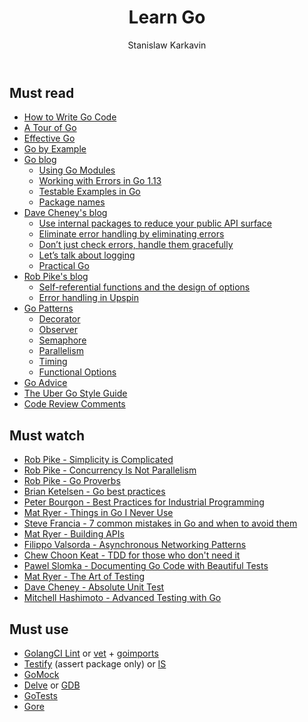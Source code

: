 #+title: Learn Go
#+author: Stanislaw Karkavin
#+email: me@xdefrag.dev
#+language: en
#+description: An opinionated list of resources for learning Go.

** Must read
- [[https://golang.org/doc/code.html][How to Write Go Code]]
- [[https://tour.golang.org/welcome/1][A Tour of Go]]
- [[https://golang.org/doc/effective_go.html][Effective Go]]
- [[https://gobyexample.com/][Go by Example]]
- [[https://blog.golang.org/][Go blog]]
  - [[https://blog.golang.org/using-go-modules][Using Go Modules]]
  - [[https://blog.golang.org/go1.13-errors][Working with Errors in Go 1.13]]
  - [[https://blog.golang.org/examples][Testable Examples in Go]]
  - [[https://blog.golang.org/package-names][Package names]]
- [[https://dave.cheney.net/][Dave Cheney's blog]]
  - [[https://dave.cheney.net/2019/10/06/use-internal-packages-to-reduce-your-public-api-surface][Use internal packages to reduce your public API surface]]
  - [[https://dave.cheney.net/2019/01/27/eliminate-error-handling-by-eliminating-errors][Eliminate error handling by eliminating errors]]
  - [[https://dave.cheney.net/2016/04/27/dont-just-check-errors-handle-them-gracefully][Don’t just check errors, handle them gracefully]]
  - [[https://dave.cheney.net/2015/11/05/lets-talk-about-logging][Let’s talk about logging]]
  - [[https://dave.cheney.net/practical-go][Practical Go]]
- [[https://commandcenter.blogspot.com/][Rob Pike's blog]]
  - [[https://commandcenter.blogspot.com/2014/01/self-referential-functions-and-design.html][Self-referential functions and the design of options]]
  - [[https://commandcenter.blogspot.com/2017/12/error-handling-in-upspin.html][Error handling in Upspin]]
- [[https://github.com/tmrts/go-patterns][Go Patterns]]
  - [[https://github.com/tmrts/go-patterns/blob/master/structural/decorator.md][Decorator]]
  - [[https://github.com/tmrts/go-patterns/blob/master/behavioral/observer.md][Observer]]
  - [[https://github.com/tmrts/go-patterns/blob/master/synchronization/semaphore.md][Semaphore]]
  - [[https://github.com/tmrts/go-patterns/blob/master/concurrency/parallelism.go][Parallelism]]
  - [[https://github.com/tmrts/go-patterns/blob/master/profiling/timing.md][Timing]]
  - [[https://github.com/tmrts/go-patterns/blob/master/idiom/functional-options.md][Functional Options]]
- [[https://github.com/cristaloleg/go-advice][Go Advice]]
- [[https://github.com/uber-go/guide/blob/master/style.md][The Uber Go Style Guide]]
- [[https://github.com/golang/go/wiki/CodeReviewComments][Code Review Comments]]

** Must watch
- [[https://youtu.be/rFejpH_tAHM][Rob Pike - Simplicity is Complicated]]
- [[https://youtu.be/cN_DpYBzKso][Rob Pike - Concurrency Is Not Parallelism]]
- [[https://youtu.be/PAAkCSZUG1c][Rob Pike - Go Proverbs]]
- [[https://youtu.be/MzTcsI6tn-0][Brian Ketelsen - Go best practices]]
- [[https://youtu.be/PTE4VJIdHPg][Peter Bourgon - Best Practices for Industrial Programming]]
- [[https://youtu.be/5DVV36uqQ4E][Mat Ryer - Things in Go I Never Use]]
- [[https://youtu.be/29LLRKIL_TI][Steve Francia - 7 common mistakes in Go and when to avoid them]]
- [[https://youtu.be/tIm8UkSf6RA][Mat Ryer - Building APIs]]
- [[https://youtu.be/afSiVelXDTQ][Filippo Valsorda - Asynchronous Networking Patterns]]
- [[https://youtu.be/a6oP24CSdUg][Chew Choon Keat - TDD for those who don't need it]]
- [[https://youtu.be/TGg6cc0QCzw][Pawel Slomka - Documenting Go Code with Beautiful Tests]]
- [[https://www.youtube.com/watch?v=EOpj9aZ8Kfo][Mat Ryer - The Art of Testing]]
- [[https://youtu.be/UKe5sX1dZ0k][Dave Cheney - Absolute Unit Test]]
- [[https://youtu.be/yszygk1cpEc][Mitchell Hashimoto - Advanced Testing with Go]]

** Must use
- [[https://github.com/golangci/golangci-lint][GolangCI Lint]] or [[https://golang.org/cmd/vet/][vet]] + [[https://pkg.go.dev/golang.org/x/tools/cmd/goimports][goimports]]
- [[https://github.com/stretchr/testify][Testify]] (assert package only) or [[https://github.com/matryer/is][IS]]
- [[https://github.com/golang/mock][GoMock]]
- [[https://github.com/go-delve/delve][Delve]] or [[https://www.gnu.org/software/gdb/][GDB]]
- [[https://github.com/cweill/gotests][GoTests]]
- [[https://github.com/motemen/gore][Gore]]

